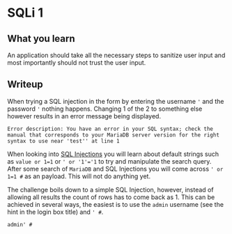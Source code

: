 * SQLi 1

** What you learn

An application should take all the necessary steps to sanitize user input and most importantly should not trust the user input.

** Writeup
:PROPERTIES:
:ATTACH_DIR: /home/arjen/Projects/cybersecurity-ctf/web-501-sqli-1/WRITEUP_att
:END:


When trying a SQL injection in the form by entering the username ~'~ and the password ~'~ nothing happens. Changing 1 of the 2 to something else however results in an error message being displayed.

#+BEGIN_SRC shell
Error description: You have an error in your SQL syntax; check the manual that corresponds to your MariaDB server version for the right syntax to use near 'test'' at line 1
#+END_SRC

When looking into [[https://owasp.org/www-project-web-security-testing-guide/latest/4-Web_Application_Security_Testing/07-Input_Validation_Testing/05-Testing_for_SQL_Injection][SQL Injections]] you will learn about default strings such as ~value or 1=1~ or ~' or '1'='1~ to try and manipulate the search query. After some search of ~MariaDB~ and SQL Injections you will come across ~' or 1=1 #~ as an payload. This will not do anything yet.

The challenge boils down to a simple SQL Injection, however, instead of allowing all results the count of rows has to come back as 1. This can be achieved in several ways, the easiest is to use the ~admin~ username (see the hint in the login box title) and ~' #~.

~admin' #~
